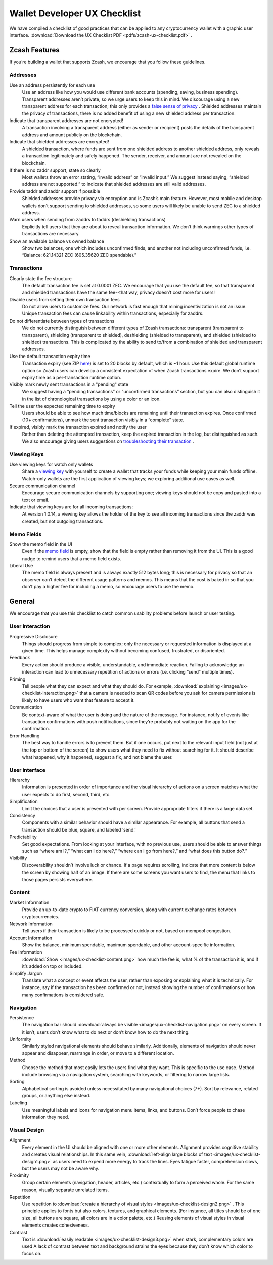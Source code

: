 .. _ux_wallet_checklist:

Wallet Developer UX Checklist
=============================

We have compiled a checklist of good practices that can be applied to any cryptocurrency 
wallet with a graphic user interface. :download:`Download the UX Checklist PDF <pdfs/zcash-ux-checklist.pdf>` .

Zcash Features
--------------

If you’re building a wallet that supports Zcash, we encourage that you follow these guidelines.

Addresses
+++++++++

Use an address persistently for each use
    Use an address like how you would use different bank accounts (spending, saving, 
    business spending). Transparent addresses aren’t private, so we 
    urge users to keep this in mind. We discourage using a new transparent address for each 
    transaction; this only provides a `false sense of privacy <https://blog.z.cash/transaction-linkability/>`_ .
    Shielded addresses maintain the privacy of transactions, there is no added benefit of using a 
    new shielded address per transaction.

Indicate that transparent addresses are not encrypted! 
    A transaction involving a transparent address (either as sender or recipient) posts the details of 
    the transparent address and amount publicly on the blockchain.

Indicate that shielded addresses are encrypted! 
    A shielded transaction, where funds are sent from one shielded address to another shielded address, 
    only reveals a transaction legitimately and safely happened. The sender, receiver, and amount 
    are not revealed on the blockchain.

If there is no zaddr support, state so clearly 
    Most wallets throw an error stating, “invalid address” or “invalid input.” We suggest instead saying, 
    “shielded address are not supported.” to indicate that shielded addresses are still valid addresses.

Provide taddr and zaddr support if possible 
    Shielded addresses provide privacy via encryption and is Zcash’s main feature. However, most mobile 
    and desktop wallets don’t support sending to shielded addresses, so some users will likely be unable 
    to send ZEC to a shielded address.

Warn users when sending from zaddrs to taddrs (deshielding transactions)
    Explicitly tell users that they are about to reveal transaction information. We don’t think warnings 
    other types of transactions are necessary.

Show an available balance vs owned balance
    Show two balances, one which includes unconfirmed finds, and another not including unconfirmed funds, 
    i.e. “Balance: 621.14321 ZEC (605.35620 ZEC spendable).”


Transactions
++++++++++++

Clearly state the fee structure
    The default transaction fee is set at 0.0001 ZEC. We encourage that you use the default fee, 
    so that transparent and shielded transactions have the same fee--that way, privacy doesn’t cost 
    more for users!

Disable users from setting their own transaction fees 
    Do not allow users to customize fees. Our network is fast enough that mining incentivization is 
    not an issue. Unique transaction fees can cause linkability within transactions, especially for zaddrs.

Do not differentiate between types of transactions
    We do not currently distinguish between different types of Zcash transactions: transparent 
    (transparent to transparent), shielding (transparent to shielded), deshielding (shielded to 
    transparent), and shielded (shielded to shielded) transactions. This is complicated by the 
    ability to send to/from a combination of shielded and transparent addresses.

Use the default transaction expiry time 
    Transaction expiry (see ZIP `here <https://github.com/zcash/zips/blob/master/zip-0203.rst>`_) is set 
    to 20 blocks by default, which is ~1 hour. Use this default global runtime option so Zcash users can 
    develop a consistent expectation of when Zcash transactions expire. We don’t support expiry time as 
    a per-transaction runtime option.

Visibly mark newly sent transactions in a "pending" state 
    We suggest having a “pending transactions” or “unconfirmed transactions” section, but you can also 
    distinguish it in the list of chronological transactions by using a color or an icon.

Tell the user the expected remaining time to expiry
    Users should be able to see how much time/blocks are remaining until their transaction expires. 
    Once confirmed (10+ confirmations), unmark the sent transaction visibly in a “complete” state.

If expired, visibly mark the transaction expired and notify the user
    Rather than deleting the attempted transaction, keep the expired transaction in the log,
    but distinguished as such. We also encourage giving users suggestions on 
    `troubleshooting their transaction <https://z.cash/support/faq.html#transaction-not-mined>`_ .

Viewing Keys
++++++++++++

Use viewing keys for watch only wallets
    Share a `viewing key <https://blog.z.cash/viewing-keys-selective-disclosure/>`_ with yourself to create a 
    wallet that tracks your funds while keeping your main funds offline. Watch-only wallets are the first 
    application of viewing keys; we exploring additional use cases as well.

Secure communication channel
    Encourage secure communication channels by supporting one; viewing keys should not be copy and 
    pasted into a text or email.

Indicate that viewing keys are for all incoming transactions: 
    At version 1.0.14, a viewing key allows the holder of the key to see all incoming transactions 
    since the zaddr was created, but not outgoing transactions.

Memo Fields
+++++++++++

Show the memo field in the UI
    Even if the `memo field <https://blog.z.cash/encrypted-memo-field/>`_ is empty, show that 
    the field is empty rather than removing it from the UI. This is a good nudge to remind users 
    that a memo field exists.

Liberal Use 
    The memo field is always present and is always exactly 512 bytes long; this is necessary for 
    privacy so that an observer can’t detect the different usage patterns and memos. This means 
    that the cost is baked in so that you don’t pay a higher fee for including a memo, so 
    encourage users to use the memo.

General
-------

We encourage that you use this checklist to catch common usability problems before launch or user testing.


User Interaction
++++++++++++++++

Progressive Disclosure
    Things should progress from simple to complex; only the necessary or requested information 
    is displayed at a given time. This helps manage complexity without becoming confused, 
    frustrated, or disoriented.

Feedback 
    Every action should produce a visible, understandable, and immediate reaction. Failing to 
    acknowledge an interaction can lead to unnecessary repetition of actions or errors 
    (i.e. clicking “send” multiple times).

Priming
    Tell people what they can expect and what they should do. For example, 
    :download:`explaining <images/ux-checklist-interaction.png>` that a camera is needed 
    to scan QR codes before you ask for camera permissions is likely to have users who want 
    that feature to accept it.

Communication 
    Be context-aware of what the user is doing and the nature of the message. For instance, 
    notify of events like transaction confirmations with push notifications, since they’re 
    probably not waiting on the app for the confirmation.

Error Handling 
    The best way to handle errors is to prevent them. But if one occurs, put next to the relevant 
    input field (not just at the top or bottom of the screen) to show users what they need to fix
    without searching for it. It should describe what happened, why it happened, suggest a fix, 
    and not blame the user.

User interface
++++++++++++++

Hierarchy
    Information is presented in order of importance and the visual hierarchy of actions on a screen
    matches what the user expects to do first, second, third, etc.

Simplification
    Limit the choices that a user is presented with per screen. Provide appropriate filters 
    if there is a large data set.

Consistency 
    Components with a similar behavior should have a similar appearance. For example, 
    all buttons that send a transaction should be blue, square, and labeled ‘send.’

Predictability 
    Set good expectations. From looking at your interface, with no previous use, 
    users should be able to answer things such as “where am I?,” “what can I do here?,” 
    “where can I go from here?,” and “what does this button do?.”

Visibility
    Discoverability shouldn’t involve luck or chance. If a page requires scrolling, 
    indicate that more content is below the screen by showing half of an image. If there 
    are some screens you want users to find, the menu that links to those pages 
    persists everywhere.

Content
+++++++

Market Information
    Provide an up-to-date crypto to FIAT currency conversion, along with current exchange 
    rates between cryptocurrencies.

Network Information
    Tell users if their transaction is likely to be processed quickly or not, based on mempool 
    congestion.

Account Information
    Show the balance, minimum spendable, maximum spendable, and other account-specific information.

Fee Information 
    :download:`Show <images/ux-checklist-content.png>` how much the fee is, what % of the 
    transaction it is, and if it’s added on top or included.

Simplify Jargon
    Translate what a concept or event affects the user, rather than exposing or explaining what 
    it is technically. For instance, say if the transaction has been confirmed or not, 
    instead showing the number of confirmations or how many confirmations is considered safe.

Navigation
++++++++++

Persistence
    The navigation bar should :download:`always be visible <images/ux-checklist-navigation.png>`
    on every screen. If it isn’t, users don’t know what to do next or don’t know how to do the next thing.

Uniformity 
    Similarly styled navigational elements should behave similarly. Additionally, elements of navigation
    should never appear and disappear, rearrange in order, or move to a different location.

Method
    Choose the method that most easily lets the users find what they want. This is specific to the
    use case. Method include browsing via a navigation system, searching with keywords, or filtering 
    to narrow large lists.

Sorting
    Alphabetical sorting is avoided unless necessitated by many navigational choices (7+). Sort by 
    relevance, related groups, or anything else instead.

Labeling
    Use meaningful labels and icons for navigation menu items, links, and buttons. Don’t force 
    people to chase information they need.


Visual Design
+++++++++++++

Alignment
    Every element in the UI should be aligned with one or more other elements. Alignment provides 
    cognitive stability and creates visual relationships. In this same vein, 
    :download:`left-align large blocks of text <images/ux-checklist-design1.png>`
    as users need to expend more energy to track the lines. Eyes fatigue faster, 
    comprehension slows, but the users may not be aware why.

Proximity
    Group certain elements (navigation, header, articles, etc.) contextually to form a perceived whole. 
    For the same reason, visually separate unrelated items.

Repetition
    Use repetition to :download:`create a hierarchy of visual styles <images/ux-checklist-design2.png>` . 
    This principle applies to fonts but also colors, textures, and graphical elements. (For instance, 
    all titles should be of one size, all buttons are square, all colors are in a color palette, etc.) 
    Reusing elements of visual styles in visual elements creates cohesiveness.

Contrast 
    Text is :download:`easily readable <images/ux-checklist-design3.png>` when stark, complementary 
    colors are used A lack of contrast between text and background strains the eyes because they don’t
    know which color to focus on.